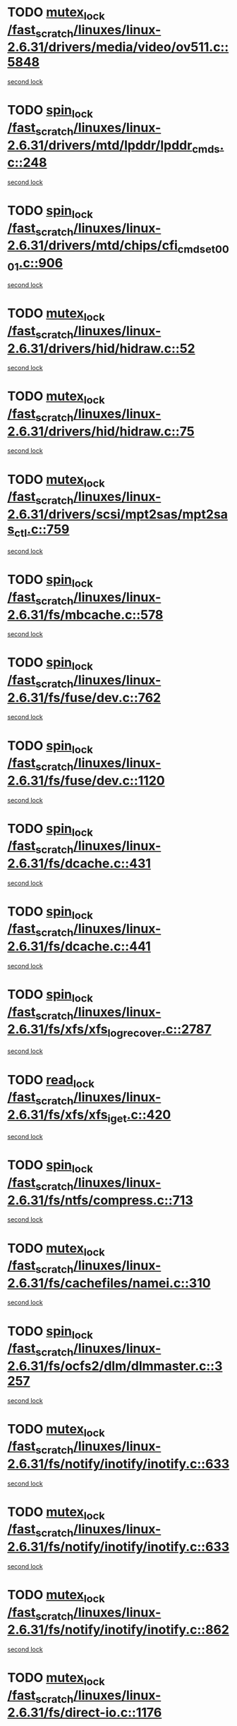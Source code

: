 * TODO [[view:/fast_scratch/linuxes/linux-2.6.31/drivers/media/video/ov511.c::face=ovl-face1::linb=5848::colb=1::cole=11][mutex_lock /fast_scratch/linuxes/linux-2.6.31/drivers/media/video/ov511.c::5848]]
[[view:/fast_scratch/linuxes/linux-2.6.31/drivers/media/video/ov511.c::face=ovl-face2::linb=5881::colb=1::cole=11][second lock]]
* TODO [[view:/fast_scratch/linuxes/linux-2.6.31/drivers/mtd/lpddr/lpddr_cmds.c::face=ovl-face1::linb=248::colb=3::cole=12][spin_lock /fast_scratch/linuxes/linux-2.6.31/drivers/mtd/lpddr/lpddr_cmds.c::248]]
[[view:/fast_scratch/linuxes/linux-2.6.31/drivers/mtd/lpddr/lpddr_cmds.c::face=ovl-face2::linb=220::colb=2::cole=11][second lock]]
* TODO [[view:/fast_scratch/linuxes/linux-2.6.31/drivers/mtd/chips/cfi_cmdset_0001.c::face=ovl-face1::linb=906::colb=3::cole=12][spin_lock /fast_scratch/linuxes/linux-2.6.31/drivers/mtd/chips/cfi_cmdset_0001.c::906]]
[[view:/fast_scratch/linuxes/linux-2.6.31/drivers/mtd/chips/cfi_cmdset_0001.c::face=ovl-face2::linb=878::colb=2::cole=11][second lock]]
* TODO [[view:/fast_scratch/linuxes/linux-2.6.31/drivers/hid/hidraw.c::face=ovl-face1::linb=52::colb=2::cole=12][mutex_lock /fast_scratch/linuxes/linux-2.6.31/drivers/hid/hidraw.c::52]]
[[view:/fast_scratch/linuxes/linux-2.6.31/drivers/hid/hidraw.c::face=ovl-face2::linb=52::colb=2::cole=12][second lock]]
* TODO [[view:/fast_scratch/linuxes/linux-2.6.31/drivers/hid/hidraw.c::face=ovl-face1::linb=75::colb=4::cole=14][mutex_lock /fast_scratch/linuxes/linux-2.6.31/drivers/hid/hidraw.c::75]]
[[view:/fast_scratch/linuxes/linux-2.6.31/drivers/hid/hidraw.c::face=ovl-face2::linb=52::colb=2::cole=12][second lock]]
* TODO [[view:/fast_scratch/linuxes/linux-2.6.31/drivers/scsi/mpt2sas/mpt2sas_ctl.c::face=ovl-face1::linb=759::colb=2::cole=12][mutex_lock /fast_scratch/linuxes/linux-2.6.31/drivers/scsi/mpt2sas/mpt2sas_ctl.c::759]]
[[view:/fast_scratch/linuxes/linux-2.6.31/drivers/scsi/mpt2sas/mpt2sas_ctl.c::face=ovl-face2::linb=893::colb=3::cole=13][second lock]]
* TODO [[view:/fast_scratch/linuxes/linux-2.6.31/fs/mbcache.c::face=ovl-face1::linb=578::colb=4::cole=13][spin_lock /fast_scratch/linuxes/linux-2.6.31/fs/mbcache.c::578]]
[[view:/fast_scratch/linuxes/linux-2.6.31/fs/mbcache.c::face=ovl-face2::linb=585::colb=4::cole=13][second lock]]
* TODO [[view:/fast_scratch/linuxes/linux-2.6.31/fs/fuse/dev.c::face=ovl-face1::linb=762::colb=1::cole=10][spin_lock /fast_scratch/linuxes/linux-2.6.31/fs/fuse/dev.c::762]]
[[view:/fast_scratch/linuxes/linux-2.6.31/fs/fuse/dev.c::face=ovl-face2::linb=762::colb=1::cole=10][second lock]]
* TODO [[view:/fast_scratch/linuxes/linux-2.6.31/fs/fuse/dev.c::face=ovl-face1::linb=1120::colb=2::cole=11][spin_lock /fast_scratch/linuxes/linux-2.6.31/fs/fuse/dev.c::1120]]
[[view:/fast_scratch/linuxes/linux-2.6.31/fs/fuse/dev.c::face=ovl-face2::linb=1120::colb=2::cole=11][second lock]]
* TODO [[view:/fast_scratch/linuxes/linux-2.6.31/fs/dcache.c::face=ovl-face1::linb=431::colb=1::cole=10][spin_lock /fast_scratch/linuxes/linux-2.6.31/fs/dcache.c::431]]
[[view:/fast_scratch/linuxes/linux-2.6.31/fs/dcache.c::face=ovl-face2::linb=441::colb=2::cole=11][second lock]]
* TODO [[view:/fast_scratch/linuxes/linux-2.6.31/fs/dcache.c::face=ovl-face1::linb=441::colb=2::cole=11][spin_lock /fast_scratch/linuxes/linux-2.6.31/fs/dcache.c::441]]
[[view:/fast_scratch/linuxes/linux-2.6.31/fs/dcache.c::face=ovl-face2::linb=441::colb=2::cole=11][second lock]]
* TODO [[view:/fast_scratch/linuxes/linux-2.6.31/fs/xfs/xfs_log_recover.c::face=ovl-face1::linb=2787::colb=1::cole=10][spin_lock /fast_scratch/linuxes/linux-2.6.31/fs/xfs/xfs_log_recover.c::2787]]
[[view:/fast_scratch/linuxes/linux-2.6.31/fs/xfs/xfs_log_recover.c::face=ovl-face2::linb=2799::colb=4::cole=13][second lock]]
* TODO [[view:/fast_scratch/linuxes/linux-2.6.31/fs/xfs/xfs_iget.c::face=ovl-face1::linb=420::colb=1::cole=10][read_lock /fast_scratch/linuxes/linux-2.6.31/fs/xfs/xfs_iget.c::420]]
[[view:/fast_scratch/linuxes/linux-2.6.31/fs/xfs/xfs_iget.c::face=ovl-face2::linb=420::colb=1::cole=10][second lock]]
* TODO [[view:/fast_scratch/linuxes/linux-2.6.31/fs/ntfs/compress.c::face=ovl-face1::linb=713::colb=1::cole=10][spin_lock /fast_scratch/linuxes/linux-2.6.31/fs/ntfs/compress.c::713]]
[[view:/fast_scratch/linuxes/linux-2.6.31/fs/ntfs/compress.c::face=ovl-face2::linb=713::colb=1::cole=10][second lock]]
* TODO [[view:/fast_scratch/linuxes/linux-2.6.31/fs/cachefiles/namei.c::face=ovl-face1::linb=310::colb=1::cole=11][mutex_lock /fast_scratch/linuxes/linux-2.6.31/fs/cachefiles/namei.c::310]]
[[view:/fast_scratch/linuxes/linux-2.6.31/fs/cachefiles/namei.c::face=ovl-face2::linb=310::colb=1::cole=11][second lock]]
* TODO [[view:/fast_scratch/linuxes/linux-2.6.31/fs/ocfs2/dlm/dlmmaster.c::face=ovl-face1::linb=3257::colb=1::cole=10][spin_lock /fast_scratch/linuxes/linux-2.6.31/fs/ocfs2/dlm/dlmmaster.c::3257]]
[[view:/fast_scratch/linuxes/linux-2.6.31/fs/ocfs2/dlm/dlmmaster.c::face=ovl-face2::linb=3257::colb=1::cole=10][second lock]]
* TODO [[view:/fast_scratch/linuxes/linux-2.6.31/fs/notify/inotify/inotify.c::face=ovl-face1::linb=633::colb=2::cole=12][mutex_lock /fast_scratch/linuxes/linux-2.6.31/fs/notify/inotify/inotify.c::633]]
[[view:/fast_scratch/linuxes/linux-2.6.31/fs/notify/inotify/inotify.c::face=ovl-face2::linb=633::colb=2::cole=12][second lock]]
* TODO [[view:/fast_scratch/linuxes/linux-2.6.31/fs/notify/inotify/inotify.c::face=ovl-face1::linb=633::colb=2::cole=12][mutex_lock /fast_scratch/linuxes/linux-2.6.31/fs/notify/inotify/inotify.c::633]]
[[view:/fast_scratch/linuxes/linux-2.6.31/fs/notify/inotify/inotify.c::face=ovl-face2::linb=647::colb=2::cole=12][second lock]]
* TODO [[view:/fast_scratch/linuxes/linux-2.6.31/fs/notify/inotify/inotify.c::face=ovl-face1::linb=862::colb=1::cole=11][mutex_lock /fast_scratch/linuxes/linux-2.6.31/fs/notify/inotify/inotify.c::862]]
[[view:/fast_scratch/linuxes/linux-2.6.31/fs/notify/inotify/inotify.c::face=ovl-face2::linb=876::colb=1::cole=11][second lock]]
* TODO [[view:/fast_scratch/linuxes/linux-2.6.31/fs/direct-io.c::face=ovl-face1::linb=1176::colb=4::cole=14][mutex_lock /fast_scratch/linuxes/linux-2.6.31/fs/direct-io.c::1176]]
[[view:/fast_scratch/linuxes/linux-2.6.31/fs/direct-io.c::face=ovl-face2::linb=1230::colb=2::cole=12][second lock]]
* TODO [[view:/fast_scratch/linuxes/linux-2.6.31/fs/jffs2/erase.c::face=ovl-face1::linb=110::colb=1::cole=11][mutex_lock /fast_scratch/linuxes/linux-2.6.31/fs/jffs2/erase.c::110]]
[[view:/fast_scratch/linuxes/linux-2.6.31/fs/jffs2/erase.c::face=ovl-face2::linb=152::colb=2::cole=12][second lock]]
* TODO [[view:/fast_scratch/linuxes/linux-2.6.31/fs/jffs2/erase.c::face=ovl-face1::linb=112::colb=1::cole=10][spin_lock /fast_scratch/linuxes/linux-2.6.31/fs/jffs2/erase.c::112]]
[[view:/fast_scratch/linuxes/linux-2.6.31/fs/jffs2/erase.c::face=ovl-face2::linb=153::colb=2::cole=11][second lock]]
* TODO [[view:/fast_scratch/linuxes/linux-2.6.31/fs/jffs2/erase.c::face=ovl-face1::linb=152::colb=2::cole=12][mutex_lock /fast_scratch/linuxes/linux-2.6.31/fs/jffs2/erase.c::152]]
[[view:/fast_scratch/linuxes/linux-2.6.31/fs/jffs2/erase.c::face=ovl-face2::linb=152::colb=2::cole=12][second lock]]
* TODO [[view:/fast_scratch/linuxes/linux-2.6.31/fs/jffs2/erase.c::face=ovl-face1::linb=153::colb=2::cole=11][spin_lock /fast_scratch/linuxes/linux-2.6.31/fs/jffs2/erase.c::153]]
[[view:/fast_scratch/linuxes/linux-2.6.31/fs/jffs2/erase.c::face=ovl-face2::linb=153::colb=2::cole=11][second lock]]
* TODO [[view:/fast_scratch/linuxes/linux-2.6.31/fs/super.c::face=ovl-face1::linb=351::colb=1::cole=10][spin_lock /fast_scratch/linuxes/linux-2.6.31/fs/super.c::351]]
[[view:/fast_scratch/linuxes/linux-2.6.31/fs/super.c::face=ovl-face2::linb=351::colb=1::cole=10][second lock]]
* TODO [[view:/fast_scratch/linuxes/linux-2.6.31/kernel/cgroup.c::face=ovl-face1::linb=2535::colb=3::cole=13][mutex_lock /fast_scratch/linuxes/linux-2.6.31/kernel/cgroup.c::2535]]
[[view:/fast_scratch/linuxes/linux-2.6.31/kernel/cgroup.c::face=ovl-face2::linb=2535::colb=3::cole=13][second lock]]
* TODO [[view:/fast_scratch/linuxes/linux-2.6.31/mm/filemap_xip.c::face=ovl-face1::linb=208::colb=2::cole=12][mutex_lock /fast_scratch/linuxes/linux-2.6.31/mm/filemap_xip.c::208]]
[[view:/fast_scratch/linuxes/linux-2.6.31/mm/filemap_xip.c::face=ovl-face2::linb=208::colb=2::cole=12][second lock]]
